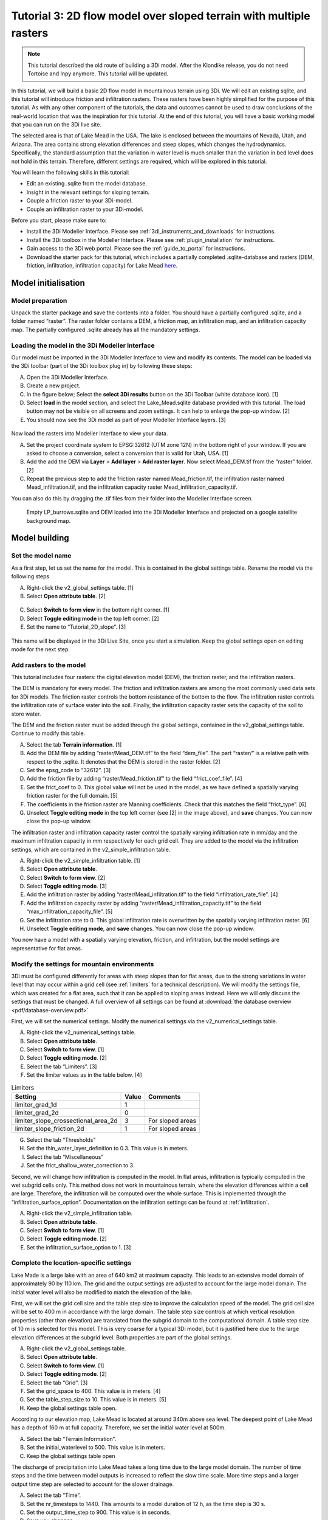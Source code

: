 .. _tutorial3_2dflowmodel:

Tutorial 3: 2D flow model over sloped terrain with multiple rasters
===================================================================

.. note:: This tutorial described the old route of building a 3Di model. 
    After the Klondike release, you do not need Tortoise and Inpy anymore. This tutorial will be updated. 

In this tutorial, we will build a basic 2D flow model in mountainous terrain using 3Di. We will edit an existing sqlite, and this tutorial will introduce friction and infiltration rasters.
These rasters have been highly simplified for the purpose of this tutorial.
As with any other component of the tutorials, the data and outcomes cannot be used to draw conclusions of the real-world location that was the inspiration for this tutorial. 
At the end of this tutorial, you will have a basic working model that you can run on the 3Di live site. 

The selected area is that of Lake Mead in the USA.
The lake is enclosed between the mountains of Nevada, Utah, and Arizona.
The area contains strong elevation differences and steep slopes, which changes the hydrodynamics.
Specifically, the standard assumption that the variation in water level is much smaller than the variation in bed level does not hold in this terrain.
Therefore, different settings are required, which will be explored in this tutorial. 


You will learn the following skills in this tutorial:

* Edit an existing .sqlite from the model database.
* Insight in the relevant settings for sloping terrain.
* Couple a friction raster to your 3Di-model. 
* Couple an infiltration raster to your 3Di-model.

Before you start, please make sure to:

* Install the 3Di Modeller Interface. Please see :ref:`3di_instruments_and_downloads` for instructions. 
* Install the 3Di toolbox in the Modeller Interface. Please see :ref:`plugin_installation` for instructions.
* Gain access to the 3Di web portal. Please see the :ref:`guide_to_portal` for instructions.
* Download the starter pack for this tutorial, which includes a partially completed .sqlite-database and rasters (DEM, friction, infiltration, infiltration capacity) for Lake Mead `here <https://nens.lizard.net/media/3di-tutorials/3di-tutorial-02.zip>`_.

Model initialisation
---------------------

Model preparation
+++++++++++++++++++++

Unpack the starter package and save the contents into a folder.
You should have a partially configured .sqlite, and a folder named “raster”.
The raster folder contains a DEM, a friction map, an infiltration map, and an infiltration capacity map.
The partially configured .sqlite already has all the mandatory settings.

.. figure:: image/01_basefiles.png
    :alt: The base files

Loading the model in the 3Di Modeller Interface
++++++++++++++++++++++++++++++++++++++++++++++++

Our model must be imported in the 3Di Modeller Interface to view and modify its contents.
The model can be loaded via the 3Di toolbar (part of the 3Di toolbox plug in) by following these steps: 

A.	Open the 3Di Modeller Interface.
B.	Create a new project.
C.	In the figure below; Select the **select 3Di results** button on the 3Di Toolbar (white database icon). [1]
D.	Select **load** in the model section, and select the Lake_Mead.sqlite database provided with this tutorial. The load button may not be visible on all screens and zoom settings. It can help to enlarge the pop-up window. [2]
E.	You should now see the 3Di model as part of your Modeller Interface layers. [3]

.. figure:: image/02_load_model.png
    :alt: Load model

Now load the rasters into Modeller Interface to view your data. 

A.	Set the project coordinate system to EPSG:32612 (UTM zone 12N) in the bottom right of your window. If you are asked to choose a conversion, select a conversion that is valid for Utah, USA. [1]
B.	Add the add the DEM via **Layer** > **Add layer** > **Add raster layer**. Now select Mead_DEM.tif from the “raster” folder. [2]
C.	Repeat the previous step to add the friction raster named Mead_friction.tif, the infiltration raster named Mead_infiltration.tif, and the infiltration capacity raster Mead_infiltration_capacity.tif.

You can also do this by dragging the .tif files from their folder into the Modeller Interface screen.

.. figure:: image/03_load_layers.png
    :alt: Load layers

    Empty LP_burrows.sqlite and DEM loaded into the 3Di Modeller Interface and projected on a google satellite background map.

Model building
--------------

Set the model name
++++++++++++++++++

As a first step, let us set the name for the model. 
This is contained in the global settings table.
Rename the model via the following steps

A.	Right-click the v2_global_settings table. [1] 
B.	Select **Open attribute table**. [2] 

.. figure:: image/04_global_settings.png
    :alt: Global settings attribute table

C.	Select **Switch to form view** in the bottom right corner. [1] 
D.	Select **Toggle editing mode** in the top left corner. [2] 
E.	Set the name to “Tutorial_2D_slope”. [3] 

.. figure:: image/05_global_settings.png
    :alt: Global settings set name

This name will be displayed in the 3Di Live Site, once you start a simulation. 
Keep the global settings open on editing mode for the next step. 

Add rasters to the model
++++++++++++++++++++++++

This tutorial includes four rasters: the digital elevation model (DEM), the friction raster, and the infiltration rasters.

The DEM is mandatory for every model.
The friction and infiltration rasters are among the most commonly used data sets for 3Di models.
The friction raster controls the bottom resistance of the bottom to the flow.
The infiltration raster controls the infiltration rate of surface water into the soil.
Finally, the infiltration capacity raster sets the capacity of the soil to store water.

The DEM and the friction raster must be added through the global settings, contained in the v2_global_settings table.
Continue to modify this table.

A.	Select the tab **Terrain information**. [1] 
B.	Add the DEM file by adding “raster/Mead_DEM.tif” to the field “dem_file”. The part “raster/” is a relative path with respect to the .sqlite. It denotes that the DEM is stored in the raster folder. [2] 
C.	Set the epsg_code to “32612”. [3] 
D.	Add the friction file by adding “raster/Mead_friction.tif” to the field “frict_coef_file”. [4] 
E.	Set the frict_coef to 0. This global value will not be used in the model, as we have defined a spatially varying friction raster for the full domain. [5] 
F.	The coefficients in the friction raster are Manning coefficients. Check that this matches the field “frict_type”. [6] 
G.	Unselect **Toggle editing mode** in the top left corner (see [2] in the image above), and **save** changes. You can now close the pop-up window.

.. image:: image/06_terrain_rasters.png
    :alt: Modify terrain information

The infiltration raster and infiltration capacity raster control the spatially varying infiltration rate in mm/day and the maximum infiltration capacity in mm respectively for each grid cell.
They are added to the model via the infiltration settings, which are contained in the v2_simple_infiltration table.

A.	Right-click the v2_simple_infiltration table. [1] 
B.	Select **Open attribute table**.
C.	Select **Switch to form view**. [2] 
D.	Select **Toggle editing mode**. [3] 
E.	Add the infiltration raster by adding “raster/Mead_infiltration.tif” to the field “infiltration_rate_file”. [4] 
F.	Add the infiltration capacity raster by adding “raster/Mead_infiltration_capacity.tif” to the field “max_infiltration_capacity_file”. [5] 
G.	Set the infiltration rate to 0. This global infiltration rate is overwritten by the spatially varying infiltration raster. [6] 
H.	Unselect **Toggle editing mode**, and **save** changes. You can now close the pop-up window.

.. image:: image/07_infiltration_rasters.png
    :alt: Adding infiltration

You now have a model with a spatially varying elevation, friction, and infiltration, but the model settings are representative for flat areas. 

Modify the settings for mountain environments
+++++++++++++++++++++++++++++++++++++++++++++

3Di must be configured differently for areas with steep slopes than for flat areas,
due to the strong variations in water level that may occur within a grid cell (see :ref:`limiters`  for a technical description).
We will modify the settings file, which was created for a flat area, such that it can be applied to sloping areas instead.
Here we will only discuss the settings that must be changed.
A full overview of all settings can be found at :download:`the database overview <pdf/database-overview.pdf>`

First, we will set the numerical settings. Modify the numerical settings via the v2_numerical_settings table.

A.	Right-click the v2_numerical_settings table.
B.	Select **Open attribute table**.
C.	Select **Switch to form view**. [1] 
D.	Select **Toggle editing mode**. [2] 
E.	Select the tab “Limiters”. [3] 
F.	Set the limiter values as in the table below. [4] 

.. csv-table:: Limiters
    :header: "Setting", "Value", "Comments"

    "limiter_grad_1d", "1"
    "limiter_grad_2d", "0"
    "limiter_slope_crossectional_area_2d", "3", "For sloped areas"
    "limiter_slope_friction_2d", "1", "For sloped areas"

.. image:: image/08_numerical1.png
    :alt: Setting numerical limiters

G.	Select the tab “Thresholds”
H.	Set the thin_water_layer_definition to 0.3. This value is in meters.
I.	Select the tab “Miscellaneous”
J.	Set the frict_shallow_water_correction to 3.  

Second, we will change how infiltration is computed in the model.
In flat areas, infiltration is typically computed in the wet subgrid cells only.
This method does not work in mountainous terrain, where the elevation differences within a cell are large.
Therefore, the infiltration will be computed over the whole surface.
This is implemented through the “infiltration_surface_option”.
Documentation on the infiltration settings can be found at :ref:`infiltration`.

A.	Right-click the v2_simple_infiltration table.
B.	Select **Open attribute table**.
C.	Select **Switch to form view**. [1] 
D.	Select **Toggle editing mode**. [2] 
E.	Set the infiltration_surface_option to 1. [3] 

.. image:: image/09_infiltration.png
    :alt: Setting infiltration options

Complete the location-specific settings
++++++++++++++++++++++++++++++++++++++++

Lake Made is a large lake with an area of 640 km2 at maximum capacity.
This leads to an extensive model domain of approximately 90 by 110 km.
The grid and the output settings are adjusted to account for the large model domain.
The initial water level will also be modified to match the elevation of the lake.

First, we will set the grid cell size and the table step size to improve the calculation speed of the model.
The grid cell size will be set to 400 m in accordance with the large domain.
The table step size controls at which vertical resolution properties (other than elevation) are translated from the subgrid domain to the computational domain.
A table step size of 10 m is selected for this model. This is very coarse for a typical 3Di model, but it is justified here due to the large elevation differences at the subgrid level.
Both properties are part of the global settings.

A.	Right-click the v2_global_settings table.
B.	Select **Open attribute table**.
C.	Select **Switch to form view**. [1] 
D.	Select **Toggle editing mode**. [2] 
E.	Select the tab “Grid”. [3] 
F.	Set the grid_space to 400. This value is in meters. [4] 
G.	Set the table_step_size to 10.  This value is in meters. [5] 
H.	Keep the global settings table open.


.. image:: image/10_grid_settings.png
    :alt: Changing grid settings

According to our elevation map, Lake Mead is located at around 340m above sea level.
The deepest point of Lake Mead has a depth of 160 m at full capacity.
Therefore, we set the initial water level at 500m.

A.	Select the tab “Terrain Information”.
B.	Set the initial_waterlevel to 500. This value is in meters.
C.	Keep the global settings table open

The discharge of precipitation into Lake Mead takes a long time due to the large model domain.
The number of time steps and the time between model outputs is increased to reflect the slow time scale.
More time steps and a larger output time step are selected to account for the slower drainage. 

A.	Select the tab “Time”.
B.	Set the nr_timesteps to 1440. This amounts to a model duration of 12 h, as the time step is 30 s.
C.	Set the output_time_step to 900.  This value is in seconds.
D.  Save you changes.

The aggregation time step is also set to 900 s. This has already been set correctly in your .sqlite. 

With the completion of the location-specific settings, we have built a basic working 2D flow model for mountainous terrain. 

Model validation
-----------------

A short description of the model validation is given here.
A comprehensive guide with visual support is provided in Tutorial 1 (:ref:`post_processing`) and for a general guide see :ref:`checking_model`.

Verify the model rasters using the raster checker
++++++++++++++++++++++++++++++++++++++++++++++++++

Before sending our model to the web portal, it is important to validate that our model contains no errors.
The raster checker is part of the 3Di toolbox and performs 18 checks to verify the quality of the DEM.
The raster checker checks all the rasters that are included in the model.
These are the DEM, the friction raster, the infiltration raster and the infiltration capacity raster.
In order to use the raster checker, follow these steps:

A.	Select the **commands for working with 3Di models** button. On the right of your screen, a tab "3Di" will open. [1] 
B.	Expand the "Step 1 – Check data" line and click on the **raster checker**. [2] 
C.	In the pop-up screen, select ‘spatialite: Lake_Mead’ and click **OK**. [3] 

.. image:: image/11_raster_checker.png
    :alt: Raster checker in action

The following screen will appear:

.. image:: image/12_raster_result.png
    :alt: Raster checker result

Verify the model schematisation using the schematisation checker
++++++++++++++++++++++++++++++++++++++++++++++++++++++++++++++++++

The second validation that we have to perform before sending the model to the web portal is that of the model schematisation.
For this, we use the schematisation checker.
It checks the model tables for many possible errors that cause the model to crash when you want to compile the model.
In order to check your model schematisation, follow steps a and b from the previous step, but now select **schematisation checker**.
Again, select ‘spatialite:Lake_Mead’ and select the destination for the output file.
Select **Run**.

The output file is an excel file in which all the warnings and errors that were found are listed.
You may get the error “Value in v2_aggregation_settings.aggregation_in_space should be of the type integer”.
This is a known error in the schematisation checker, which will be removed in a future update.
If you get this error, you can ignore it.

If you do not get any further warnings or errors, your model is successfully validated and is ready to upload to the web portal.

Model activation
----------------
A short description of the model activation is given here. A comprehensive guidance with visual support is provided in Tutorial 2 (:ref:`model_activation`).


Upload your model to the repository
+++++++++++++++++++++++++++++++++++

The first step towards running your model is to upload your model to the 3Di model database. Follow these steps:

A.	Create a new .zip file with the Lake_Mead.sqlite database and the raster folder. Be mindful that the folder structure in the .zip file matches that of your schematisation. Based on the settings in this tutorial, you zip file should contain your .sqlite database and the folder “raster”. The DEM, friction and infiltration rasters should be in this folder “raster”. 
B.	Go to https://models.lizard.net/model_databank/
C.	Select **Upload new model**. Make sure that you are logged in for this step.
D.	Fill in the details of your models and include the .zip file. Be sure to select **3Di-v2** as your model type.
E.	Press **Submit**.

Compile your model
+++++++++++++++++++

Now your model is stored in the model database and it is ready for compilation. 

A.	Go to https://3di.lizard.net/models/
B.	Use the search function to retrieve your model. Search for the name that you gave your model in the previous section. You may  to select **also show repositories that do not have inp files yet**. It may take some time for the model to show here, after you have uploaded it to the model database.
C.	Select **initialize inp generation** for your model.

Your model will now be compiled.
The blue bar “no models” will turn into a green bar with the text “success” when the model is successfully compiled.
You can now select the model to view the details of your model.
The model is now also available on the 3Di live site.

Run your model
++++++++++++++

You have now build a 2D flow model for mountainous terrain from scratch!
You can now run your model via the 3Di Live Site (:ref:`guide_to_portal`) or via the 3Di Modeller Interface (:ref:`simulate_api_qgis`).
It will be available under the name you gave it.

.. figure:: image/13_compiled_model.png
    
    The final model on the 3Di live site. The initial water level can be seen in dark blue through the grid. 